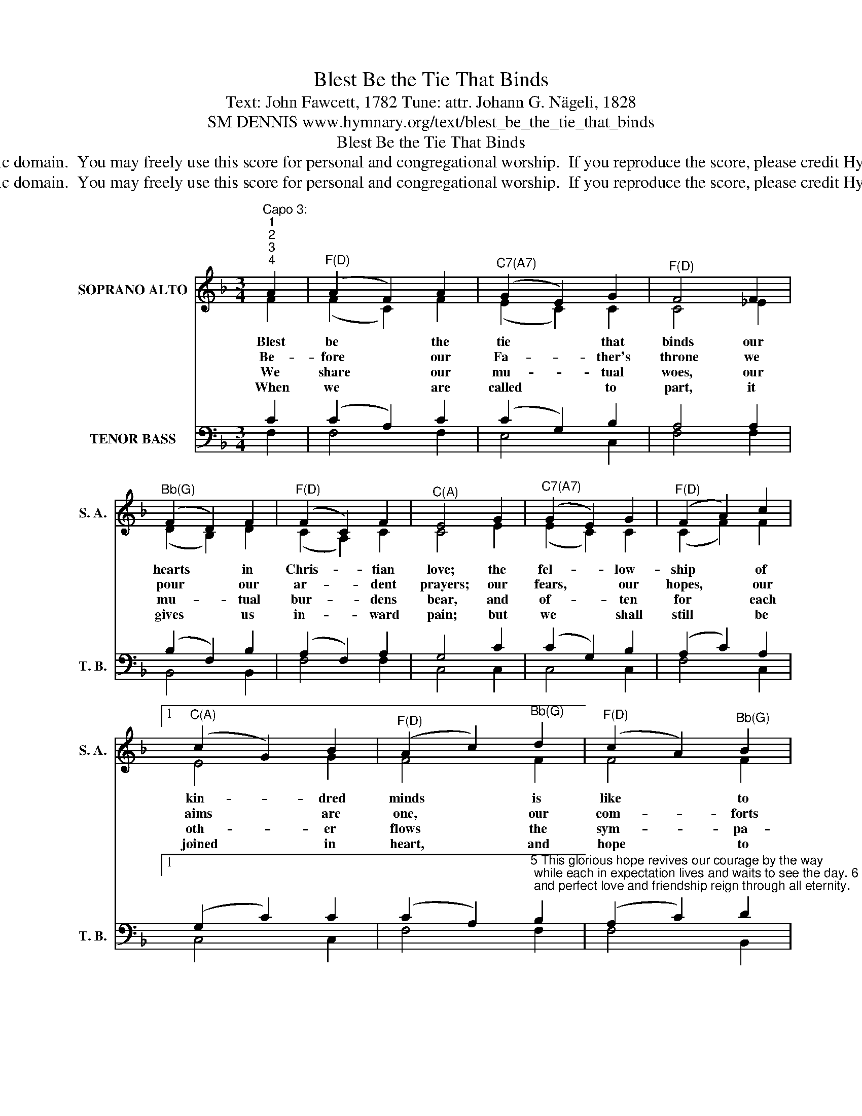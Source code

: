 X:1
T:Blest Be the Tie That Binds
T:Text: John Fawcett, 1782 Tune: attr. Johann G. Nägeli, 1828
T:SM DENNIS www.hymnary.org/text/blest_be_the_tie_that_binds
T:Blest Be the Tie That Binds
T:This hymn is in the public domain.  You may freely use this score for personal and congregational worship.  If you reproduce the score, please credit Hymnary.org as the source. 
T:This hymn is in the public domain.  You may freely use this score for personal and congregational worship.  If you reproduce the score, please credit Hymnary.org as the source. 
Z:This hymn is in the public domain.  You may freely use this score for personal and congregational worship.  If you reproduce the score, please credit Hymnary.org as the source.
%%score ( 1 2 ) ( 3 4 )
L:1/8
M:3/4
K:F
V:1 treble nm="SOPRANO ALTO" snm="S. A."
V:2 treble 
V:3 bass nm="TENOR BASS" snm="T. B."
V:4 bass 
V:1
"^Capo 3:""^1""^2""^3""^4" A2 |"^F(D)" (A2 F2) A2 |"^C7(A7)" (G2 E2) G2 |"^F(D)" F4 F2 | %4
w: Blest|be * the|tie * that|binds our|
w: Be-|fore * our|Fa- * ther's|throne we|
w: We|share * our|mu- * tual|woes, our|
w: When|we * are|called * to|part, it|
"^Bb(G)" (F2 D2) F2 |"^F(D)" (F2 C2) F2 |"^C(A)" E4 G2 |"^C7(A7)" (G2 E2) G2 |"^F(D)" (F2 A2) c2 |1 %9
w: hearts * in|Chris- * tian|love; the|fel- * low-|ship * of|
w: pour * our|ar- * dent|prayers; our|fears, * our|hopes, * our|
w: mu- * tual|bur- * dens|bear, and|of- * ten|for * each|
w: gives * us|in- * ward|pain; but|we * shall|still * be|
"^C(A)" (c2 G2) B2 |"^F(D)" (A2 c2)"^Bb(G)" d2 |"^F(D)" (c2 A2)"^Bb(G)" B2 | %12
w: kin- * dred|minds * is|like * to|
w: aims * are|one, * our|com- * forts|
w: oth- * er|flows * the|sym- * pa-|
w: joined * in|heart, * and|hope * to|
"^F/C(D/A)" (A2 F2)"^C7(A7)" G2 |"^F(D)" F4 x2 |] %14
w: that * a-|bove.|
w: and * our|cares.|
w: thiz- * ing|tear.|
w: meet * a-|gain.|
V:2
 F2 | (F2 C2) F2 | (E2 C2) C2 | C4 _E2 | (D2 B,2) D2 | (C2 A,2) C2 | C4 E2 | (E2 C2) C2 | %8
 (C2 F2) F2 |1 E4 G2 | F4 F2 | F4 F2 | (F2 C2) C2 | C4 x2 |] %14
V:3
 C2 | (C2 A,2) C2 | (C2 G,2) B,2 | A,4 A,2 | (B,2 F,2) B,2 | (A,2 F,2) A,2 | G,4 C2 | %7
 (C2 G,2) B,2 | (A,2 C2) A,2 |1 (G,2 C2) C2 | %10
 (C2 A,2)"^5 This glorious hope revives our courage by the way; while each in expectation lives and waits to see the day. 6 From sorrow, toil, and pain, and sin, we shall be free; and perfect love and friendship reign through all eternity." B,2 | %11
 (A,2 C2) D2 | (C2 A,2) B,2 | A,4 x2 |] %14
V:4
 F,2 | F,4 F,2 | E,4 C,2 | F,4 F,2 | B,,4 B,,2 | F,4 F,2 | C,4 C,2 | C,4 C,2 | F,4 C,2 |1 C,4 C,2 | %10
 F,4 F,2 | F,4 B,,2 | C,4 C,2 | F,4 x2 |] %14

